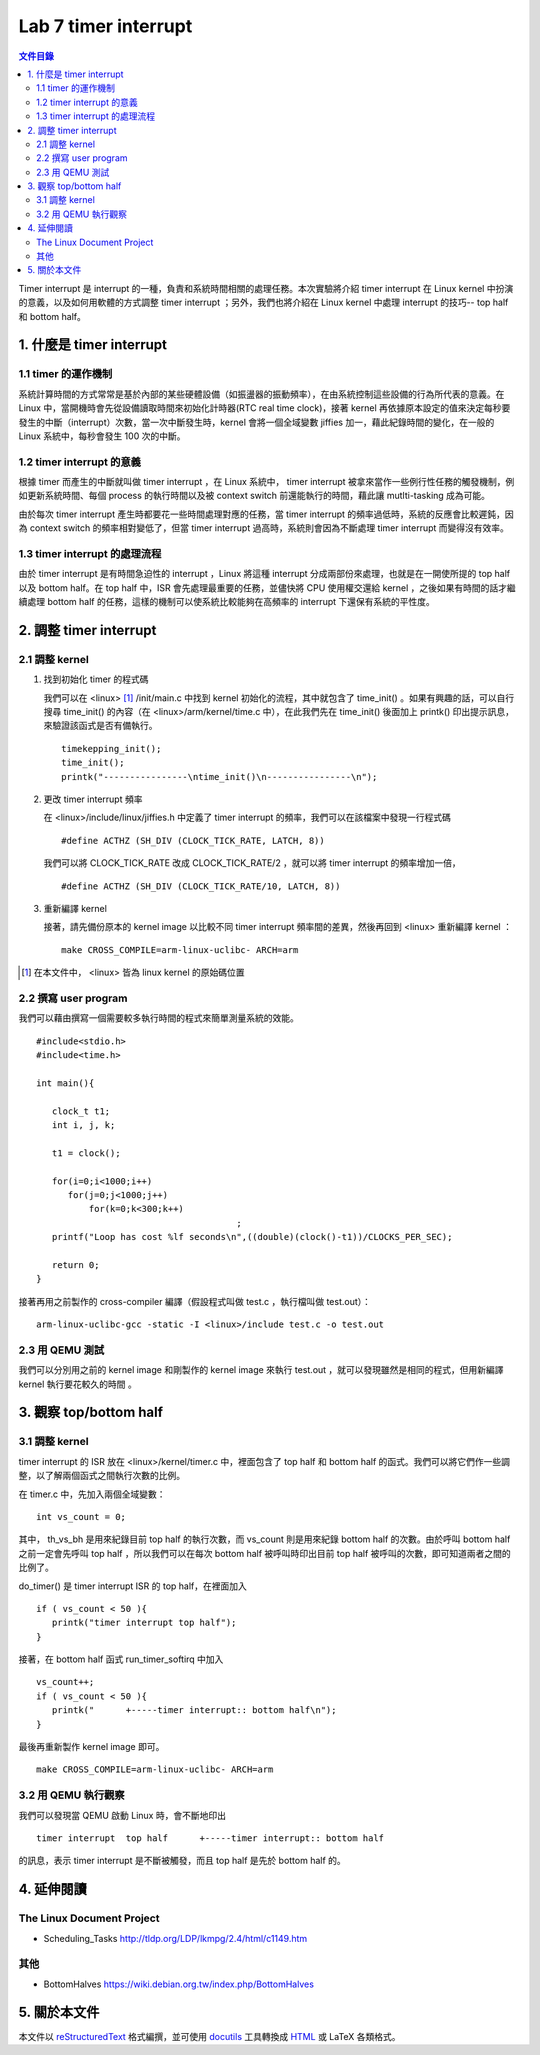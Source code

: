 ======================
Lab 7 timer interrupt
======================

.. contents:: 文件目錄
        :depth: 2

Timer interrupt 是 interrupt 的一種，負責和系統時間相關的處理任務。本次實驗將介紹 timer interrupt 在 Linux kernel 中扮演的意義，以及如何用軟體的方式調整 timer interrupt ；另外，我們也將介紹在 Linux kernel 中處理 interrupt 的技巧-- top half 和 bottom half。

1. 什麼是 timer interrupt
==========================

1.1 timer 的運作機制
-------------------------------

系統計算時間的方式常常是基於內部的某些硬體設備（如振盪器的振動頻率），在由系統控制這些設備的行為所代表的意義。在 Linux 中，當開機時會先從設備讀取時間來初始化計時器(RTC real time clock)，接著 kernel 再依據原本設定的值來決定每秒要發生的中斷（interrupt）次數，當一次中斷發生時，kernel 會將一個全域變數 jiffies 加一，藉此紀錄時間的變化，在一般的 Linux 系統中，每秒會發生 100 次的中斷。

1.2 timer interrupt 的意義
----------------------------

根據 timer 而產生的中斷就叫做 timer interrupt ，在 Linux 系統中， timer interrupt 被拿來當作一些例行性任務的觸發機制，例如更新系統時間、每個 process 的執行時間以及被 context switch 前還能執行的時間，藉此讓 mutlti-tasking 成為可能。

由於每次 timer interrupt 產生時都要花一些時間處理對應的任務，當 timer interrupt 的頻率過低時，系統的反應會比較遲鈍，因為 context switch 的頻率相對變低了，但當 timer interrupt 過高時，系統則會因為不斷處理 timer interrupt 而變得沒有效率。

1.3 timer interrupt 的處理流程
-------------------------------

由於 timer interrupt 是有時間急迫性的 interrupt ，Linux 將這種 interrupt 分成兩部份來處理，也就是在一開使所提的 top half 以及 bottom half。在 top half 中，ISR 會先處理最重要的任務，並儘快將 CPU 使用權交還給 kernel ，之後如果有時間的話才繼續處理 bottom half 的任務，這樣的機制可以使系統比較能夠在高頻率的 interrupt 下還保有系統的平性度。

2. 調整 timer interrupt
========================

2.1 調整 kernel
----------------

1. 找到初始化 timer 的程式碼

   我們可以在 <linux> [#]_ /init/main.c 中找到 kernel 初始化的流程，其中就包含了 time_init() 。如果有興趣的話，可以自行搜尋 time_init() 的內容（在 <linux>/arm/kernel/time.c 中），在此我們先在 time_init() 後面加上 printk() 印出提示訊息，來驗證該函式是否有備執行。

   ::

     timekepping_init();
     time_init();
     printk("----------------\ntime_init()\n----------------\n");

2. 更改 timer interrupt 頻率

   在 <linux>/include/linux/jiffies.h 中定義了 timer interrupt 的頻率，我們可以在該檔案中發現一行程式碼

   ::

     #define ACTHZ (SH_DIV (CLOCK_TICK_RATE, LATCH, 8))

   我們可以將 CLOCK_TICK_RATE 改成 CLOCK_TICK_RATE/2 ，就可以將 timer interrupt 的頻率增加一倍，

   ::

     #define ACTHZ (SH_DIV (CLOCK_TICK_RATE/10, LATCH, 8))

3. 重新編譯 kernel

   接著，請先備份原本的 kernel image 以比較不同 timer interrupt 頻率間的差異，然後再回到 <linux> 重新編譯 kernel ：

   ::

     make CROSS_COMPILE=arm-linux-uclibc- ARCH=arm 

.. [#] 在本文件中， <linux> 皆為 linux kernel 的原始碼位置

2.2 撰寫 user program
-----------------------

我們可以藉由撰寫一個需要較多執行時間的程式來簡單測量系統的效能。
::

  #include<stdio.h>
  #include<time.h>

  int main(){

     clock_t t1;
     int i, j, k;

     t1 = clock();

     for(i=0;i<1000;i++)
        for(j=0;j<1000;j++)
            for(k=0;k<300;k++)
					;
     printf("Loop has cost %lf seconds\n",((double)(clock()-t1))/CLOCKS_PER_SEC);

     return 0;
  }

接著再用之前製作的 cross-compiler 編譯（假設程式叫做 test.c ，執行檔叫做 test.out）：

::

  arm-linux-uclibc-gcc -static -I <linux>/include test.c -o test.out


2.3 用 QEMU 測試
-----------------

我們可以分別用之前的 kernel image 和剛製作的 kernel image 來執行 test.out ，就可以發現雖然是相同的程式，但用新編譯 kernel 執行要花較久的時間 。

3. 觀察 top/bottom half
=========================

3.1 調整 kernel 
----------------

timer interrupt 的 ISR 放在 <linux>/kernel/timer.c 中，裡面包含了 top half 和 bottom half 的函式。我們可以將它們作一些調整，以了解兩個函式之間執行次數的比例。

在 timer.c 中，先加入兩個全域變數：

::

  int vs_count = 0;

其中， th_vs_bh 是用來紀錄目前 top half 的執行次數，而 vs_count 則是用來紀錄 bottom half 的次數。由於呼叫 bottom half 之前一定會先呼叫 top half ，所以我們可以在每次 bottom half 被呼叫時印出目前 top half 被呼叫的次數，即可知道兩者之間的比例了。

do_timer() 是 timer interrupt ISR 的 top half，在裡面加入

::
 
  if ( vs_count < 50 ){
     printk("timer interrupt top half");
  }

 

接著，在 bottom half 函式 run_timer_softirq 中加入

::

  vs_count++;
  if ( vs_count < 50 ){
     printk("      +-----timer interrupt:: bottom half\n");
  }

最後再重新製作 kernel image 即可。

::

     make CROSS_COMPILE=arm-linux-uclibc- ARCH=arm 

3.2 用 QEMU 執行觀察
---------------------

我們可以發現當 QEMU 啟動 Linux 時，會不斷地印出 

::

  timer interrupt  top half      +-----timer interrupt:: bottom half

的訊息，表示 timer interrupt 是不斷被觸發，而且 top half 是先於 bottom half 的。


4. 延伸閱讀
===========

The Linux Document Project
--------------------------
- Scheduling_Tasks http://tldp.org/LDP/lkmpg/2.4/html/c1149.htm

其他
----
- BottomHalves https://wiki.debian.org.tw/index.php/BottomHalves


5. 關於本文件
=============

本文件以 `reStructuredText`_ 格式編撰，並可使用 `docutils`_ 工具轉換成 `HTML`_ 或 LaTeX 各類格式。

.. _reStructuredText: http://docutils.sourceforge.net/rst.html
.. _docutils: http://docutils.sourceforge.net/
.. _HTML: http://www.hosting4u.cz/jbar/rest/rest.html

